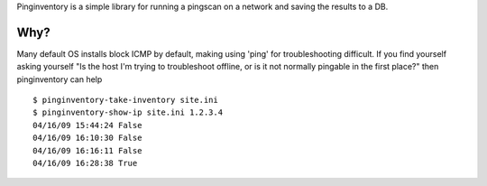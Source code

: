 Pinginventory is a simple library for running a pingscan on a network and saving the results to a DB.

Why?
----

Many default OS installs block ICMP by default, making using 'ping' for
troubleshooting difficult.  If you find yourself asking yourself "Is the host
I'm trying to troubleshoot offline, or is it not normally pingable in the first
place?" then pinginventory can help ::

    $ pinginventory-take-inventory site.ini
    $ pinginventory-show-ip site.ini 1.2.3.4
    04/16/09 15:44:24 False
    04/16/09 16:10:30 False
    04/16/09 16:16:11 False
    04/16/09 16:28:38 True

